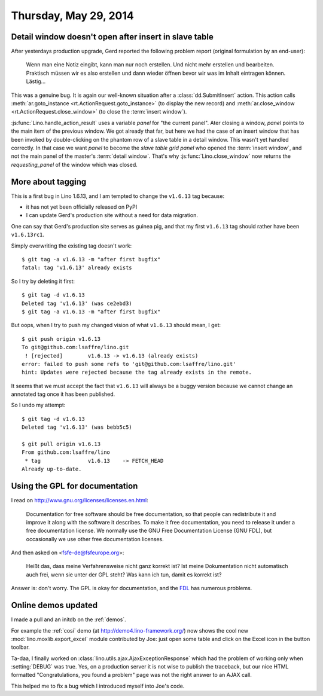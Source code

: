 ======================
Thursday, May 29, 2014
======================

Detail window doesn't open after insert in slave table
------------------------------------------------------

After yesterdays production upgrade, Gerd reported the following
problem report (original formulation by an end-user):

    Wenn man eine Notiz eingibt, kann man nur noch erstellen. Und nicht
    mehr erstellen und bearbeiten.  Praktisch müssen wir es also erstellen
    und dann wieder öffnen bevor wir was im Inhalt eintragen können.
    Lästig...

This was a genuine bug. It is again our well-known situation after a
:class:`dd.SubmitInsert` action.  This action calls
:meth:`ar.goto_instance <rt.ActionRequest.goto_instance>` (to display
the new record) and :meth:`ar.close_window
<rt.ActionRequest.close_window>` (to close the :term:`insert window`).

:js:func:`Lino.handle_action_result` uses a variable `panel` for "the
current panel".  Ater closing a window, `panel` points to the main
item of the previous window.  We got already that far, but here we had
the case of an insert window that has been invoked by double-clicking
on the phantom row of a slave table in a detail window. This wasn't
yet handled correctly. In that case we want `panel` to become the
*slave table grid panel* who opened the :term:`insert window`, and not
the main panel of the master's :term:`detail window`.  That's why
:js:func:`Lino.close_window` now returns the `requesting_panel` of the
window which was closed.


More about tagging
------------------

This is a first bug in Lino 1.6.13, and I am tempted to change the
``v1.6.13`` tag because:

- it has not yet been officially released on PyPI
- I can update Gerd's production site without a need for data migration.

One can say that Gerd's production site serves as guinea pig, and that
my first ``v1.6.13`` tag should rather have been ``v1.6.13rc1``.

Simply overwriting the existing tag doesn't work::

  $ git tag -a v1.6.13 -m "after first bugfix"
  fatal: tag 'v1.6.13' already exists

So I try by deleting it first::

  $ git tag -d v1.6.13
  Deleted tag 'v1.6.13' (was ce2ebd3)
  $ git tag -a v1.6.13 -m "after first bugfix"

But oops, when I try to push my changed vision of what ``v1.6.13``
should mean, I get::

  $ git push origin v1.6.13
  To git@github.com:lsaffre/lino.git
   ! [rejected]        v1.6.13 -> v1.6.13 (already exists)
  error: failed to push some refs to 'git@github.com:lsaffre/lino.git'
  hint: Updates were rejected because the tag already exists in the remote.

It seems that we must accept the fact that ``v1.6.13`` will always be
a buggy version because we cannot change an annotated tag once it has
been published.  

So I undo my attempt::

  $ git tag -d v1.6.13
  Deleted tag 'v1.6.13' (was bebb5c5)

  $ git pull origin v1.6.13
  From github.com:lsaffre/lino
   * tag               v1.6.13    -> FETCH_HEAD
  Already up-to-date.


Using the GPL for documentation
-------------------------------

I read on http://www.gnu.org/licenses/licenses.en.html:

    Documentation for free software should be free documentation, so that
    people can redistribute it and improve it along with the software it
    describes. To make it free documentation, you need to release it
    under a free documentation license. We normally use the GNU Free
    Documentation License (GNU FDL), but occasionally we use other free
    documentation licenses.
    
And then asked on <fsfe-de@fsfeurope.org>:

    Heißt das, dass meine Verfahrensweise nicht ganz korrekt ist? Ist meine
    Dokumentation nicht automatisch auch frei, wenn sie unter der GPL steht?
    Was kann ich tun, damit es korrekt ist?

Answer is: don't worry. The GPL is okay for documentation, and the
`FDL <http://en.wikipedia.org/wiki/GNU_Free_Documentation_License>`_
has numerous problems.


Online demos updated
--------------------

I made a pull and an initdb on the :ref:`demos`.

For example the :ref:`cosi` demo (at http://demo4.lino-framework.org/)
now shows the cool new :mod:`lino.moxlib.export_excel` module
contributed by Joe: just open some table and click on the Excel icon
in the button toolbar.

Ta-daa, I finally worked on
:class:`lino.utils.ajax.AjaxExceptionResponse` which had the problem of
working only when :setting:`DEBUG` was true. Yes, on a production
server it is not wise to publish the traceback, but our nice HTML
formatted "Congratulations, you found a problem" page was not the
right answer to an AJAX call.

This helped me to fix a bug which I introduced myself into Joe's code.

